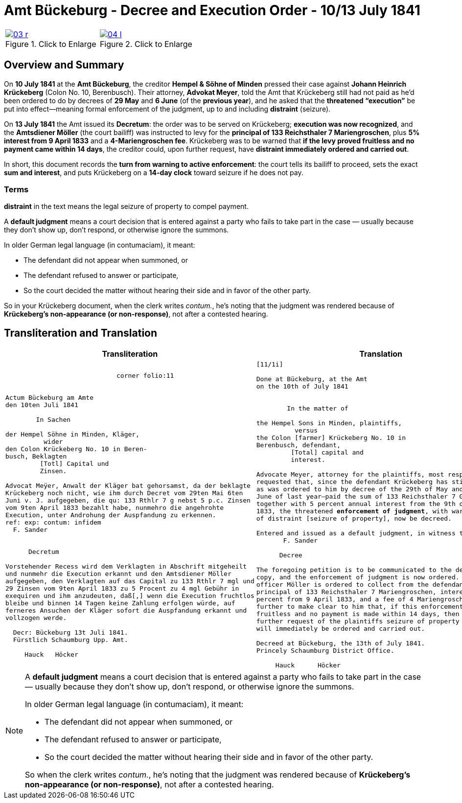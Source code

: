 = Amt Bückeburg - Decree and Execution Order - 10/13 July 1841
:page-role: wide
:doc-id: amt-decree.adoc
:series: NLA BU, K 2, A Nr. 689
:source-images: 03-r.png,04-l.png
:place: Bückeburg
:doc-date: 1841-07-10/1841-07-13
:summary: Court decree ordering execution; bailiff Möller instructed; distraint threatened after 14 days
:related-index: index-row-2


[options="noheader",cols="1a,1a",frame=none,grid=none]
|===
|image::03-r.png[title="Click to Enlarge",link=self]
                                                              
|image::04-l.png[title="Click to Enlarge",link=self]
|===

[role="section-narrow"]
== Overview and Summary

On *10 July 1841* at the *Amt Bückeburg*, the creditor *Hempel & Söhne of Minden* pressed their case against
*Johann Heinrich Krückeberg* (Colon No. 10, Berenbusch). Their attorney, *Advokat Meyer*, told the Amt that
Krückeberg still had not paid as he’d been ordered to do by decrees of *29 May* and *6 June* (of the *previous
year*), and he asked that the *threatened “execution”* be put into effect—meaning formal enforcement of the
judgment, up to and including *distraint* (seizure).

On *13 July 1841* the Amt issued its *Decretum*: the order was to be served on Krückeberg; *execution was now
recognized*, and the *Amtsdiener Möller* (the court bailiff) was instructed to levy for the *principal of 133
Reichsthaler 7 Mariengroschen*, plus *5% interest from 9 April 1833* and a *4-Mariengroschen fee*. Krückeberg
was to be warned that *if the levy proved fruitless and no payment came within 14 days*, the creditor could, upon
further request, have *distraint immediately ordered and carried out*.

In short, this document records the *turn from warning to active enforcement*: the court tells its bailiff to
proceed, sets the exact *sum and interest*, and puts Krückeberg on a *14-day clock* toward seizure if he does
not pay.

=== Terms

*distraint* in the text means the legal seizure of property to compel payment.

A *default judgment* means a court decision that is entered against a party who fails to take part in the case
— usually because they don’t show up, don’t respond, or otherwise ignore the summons.

In older German legal language (in contumaciam), it meant:

* The defendant did not appear when summoned, or

* The defendant refused to answer or participate,

* So the court decided the matter without hearing their side and in favor of the other party.

So in your Krückeberg document, when the clerk writes _contum._, he’s noting that the judgment was rendered
because of *Krückeberg’s non-appearance (or non-response)*, not after a contested hearing.

== Transliteration and Translation

[cols="1a,1a"]
|===
|Transliteration|Translation

|
[literal,subs="verbatim,quotes"]
....
                             corner folio:11


Actum Bückeburg am Amte
den 10ten Juli 1841

        In Sachen

der Hempel Söhne in Minden, Kläger,
          wider
den Colon Krückeberg No. 10 in Beren-
busch, Beklagten
         [Totl] Capital und
         Zinsen.

Advocat Meÿer, Anwalt der Kläger bat gehorsamst, da der beklagte
Krückeberg noch nicht, wie ihm durch Decret vom 29ten Mai 6ten
Juni v. J. aufgegeben, die qu: 133 Rthlr 7 g nebst 5 p.c. Zinsen
vom 9ten April 1833 bezahlt habe, nunmehro die angehrohte
Execution, unter Androhung der Auspfandung zu erkennen.
ref: exp: contum: infidem
  F. Sander


      Decretum

Vorstehender Recess wird dem Verklagten in Abschrift mitgeheilt
und nunmehr die Execution erkannt und den Amtsdiener Möller
aufgegeben, den Verklagten auf das Capital zu 133 Rthlr 7 mgl und
29 Zinsen vom 9ten April 1833 zu 5 Procent zu 4 mgl Gebühr in
exequiren und ihm anzudeuten, daß[,] wenn die Execution fruchtlos
bleibe und binnen 14 Tagen keine Zahlung erfolgen würde, auf
ferneres Ansuchen der Kläger sofort die Auspfandung erkannt und
vollzogen werde.

  Decr: Bückeburg 13t Juli 1841.
  Fürstlich Schaumburg Upp. Amt.

     Hauck   Höcker
....

|
[verse]
____
[11/1i]

Done at Bückeburg, at the Amt
on the 10th of July 1841


        In the matter of

the Hempel Sons in Minden, plaintiffs,
          versus
the Colon [farmer] Krückeberg No. 10 in
Berenbusch, defendant,
         [Total] capital and
         interest.

Advocate Meyer, attorney for the plaintiffs, most respectfully
requested that, since the defendant Krückeberg has still not—
as was ordered to him by decree of the 29th of May and 6th of
June of last year—paid the sum of 133 Reichsthaler 7 Groschen
together with 5 percent annual interest from the 9th of April
1833, the threatened **enforcement of judgment**, with warning
of distraint [seizure of property], now be decreed.

Entered and issued as a default judgment, in witness thereof.
       F. Sander

      Decree

The foregoing petition is to be communicated to the defendant in
copy, and the enforcement of judgment is now ordered. The court
officer Möller is ordered to collect from the defendant the
principal of 133 Reichsthaler 7 Mariengroschen, interest at 5
percent from 9 April 1833, and a fee of 4 Mariengroschen.  He is
further to make clear to him that, if this enforcement proves
fruitless and no payment is made within 14 days, then upon
further request of the plaintiffs seizure of property (distraint)
will immediately be ordered and carried out.

Decreed at Bückeburg, the 13th of July 1841.
Princely Schaumburg District Office.

     Hauck      Höcker
____
|===

[NOTE]
====
A *default judgment* means a court decision that is entered against a party who fails to take part in the case
— usually because they don’t show up, don’t respond, or otherwise ignore the summons.

In older German legal language (in contumaciam), it meant:

* The defendant did not appear when summoned, or

* The defendant refused to answer or participate,

* So the court decided the matter without hearing their side and in favor of the other party.

So when the clerk writes _contum._, he’s noting that the judgment was rendered
because of *Krückeberg’s non-appearance (or non-response)*, not after a contested hearing.
====
